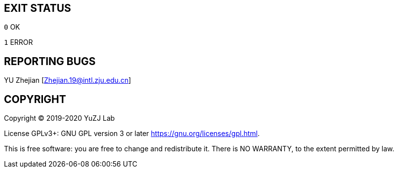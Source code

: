 == EXIT STATUS
`0` OK

`1` ERROR

== REPORTING BUGS

YU Zhejian [Zhejian.19@intl.zju.edu.cn]

== COPYRIGHT

Copyright (C) 2019-2020 YuZJ Lab

License GPLv3+: GNU GPL version 3 or later  <https://gnu.org/licenses/gpl.html>.

This is free software: you are free to change and redistribute it. There is NO WARRANTY, to the extent permitted by law.
